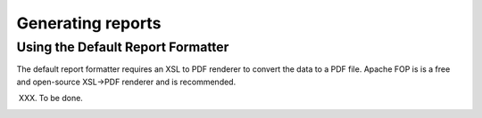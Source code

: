 Generating reports
------------------

Using the Default Report Formatter
==================================

The default report formatter requires an XSL to PDF renderer to
convert the data to a PDF file. Apache FOP is is a free and
open-source XSL->PDF renderer and is recommended.

XXX. To be done.
